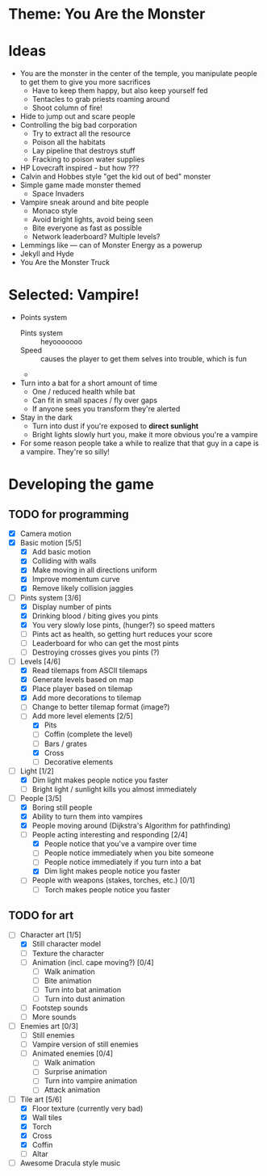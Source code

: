 * Theme: You Are the Monster

* Ideas
  - You are the monster in the center of the temple, you manipulate people
    to get them to give you more sacrifices
    - Have to keep them happy, but also keep yourself fed
    - Tentacles to grab priests roaming around
    - Shoot column of fire!
  - Hide to jump out and scare people
  - Controlling the big bad corporation
    - Try to extract all the resource
    - Poison all the habitats
    - Lay pipeline that destroys stuff
    - Fracking to poison water supplies
  - HP Lovecraft inspired - but how ???
  - Calvin and Hobbes style "get the kid out of bed" monster
  - Simple game made monster themed
    - Space Invaders
  - Vampire sneak around and bite people
    - Monaco style
    - Avoid bright lights, avoid being seen
    - Bite everyone as fast as possible
    - Network leaderboard? Multiple levels?
  - Lemmings like --- can of Monster Energy as a powerup
  - Jekyll and Hyde
  - You Are the Monster Truck

* Selected: Vampire!
  - Points system
    - Pints system :: heyooooooo
    - Speed :: causes the player to get them selves into trouble, which is fun
    - 
  - Turn into a bat for a short amount of time
    - One / reduced health while bat
    - Can fit in small spaces / fly over gaps
    - If anyone sees you transform they're alerted
  - Stay in the dark
    - Turn into dust if you're exposed to *direct sunlight*
    - Bright lights slowly hurt you, make it more obvious you're a vampire
  - For some reason people take a while to realize that that guy in a cape
    is a vampire. They're so silly!

* Developing the game
** TODO for programming
   - [X] Camera motion
   - [X] Basic motion [5/5]
     - [X] Add basic motion
     - [X] Colliding with walls
     - [X] Make moving in all directions uniform
     - [X] Improve momentum curve
     - [X] Remove likely collision jaggies
   - [-] Pints system [3/6]
     - [X] Display number of pints
     - [X] Drinking blood / biting gives you pints
     - [X] You very slowly lose pints, (hunger?) so speed matters
     - [ ] Pints act as health, so getting hurt reduces your score
     - [ ] Leaderboard for who can get the most pints
     - [ ] Destroying crosses gives you pints (?)
   - [-] Levels [4/6]
     - [X] Read tilemaps from ASCII tilemaps
     - [X] Generate levels based on map
     - [X] Place player based on tilemap
     - [X] Add more decorations to tilemap
     - [ ] Change to better tilemap format (image?)
     - [-] Add more level elements [2/5]
       - [X] Pits
       - [ ] Coffin (complete the level)
       - [ ] Bars / grates
       - [X] Cross
       - [ ] Decorative elements
   - [-] Light [1/2]
     - [X] Dim light makes people notice you faster
     - [ ] Bright light / sunlight kills you almost immediately
   - [-] People [3/5]
     - [X] Boring still people
     - [X] Ability to turn them into vampires
     - [X] People moving around (Dijkstra's Algorithm for pathfinding)
     - [-] People acting interesting and responding [2/4]
       - [X] People notice that you've a vampire over time
       - [ ] People notice immediately when you bite someone
       - [ ] People notice immediately if you turn into a bat
       - [X] Dim light makes people notice you faster
     - [ ] People with weapons (stakes, torches, etc.) [0/1]
       - [ ] Torch makes people notice you faster

** TODO for art
   - [-] Character art [1/5]
     - [X] Still character model
     - [ ] Texture the character
     - [ ] Animation (incl. cape moving?) [0/4]
       - [ ] Walk animation
       - [ ] Bite animation
       - [ ] Turn into bat animation
       - [ ] Turn into dust animation
     - [ ] Footstep sounds
     - [ ] More sounds
   - [-] Enemies art [0/3]
     - [ ] Still enemies
     - [-] Vampire version of still enemies
     - [-] Animated enemies [0/4]
       - [ ] Walk animation
       - [ ] Surprise animation
       - [-] Turn into vampire animation
       - [ ] Attack animation
   - [-] Tile art [5/6]
     - [X] Floor texture (currently very bad)
     - [X] Wall tiles
     - [X] Torch
     - [X] Cross
     - [X] Coffin
     - [ ] Altar
   - [ ] Awesome Dracula style music

